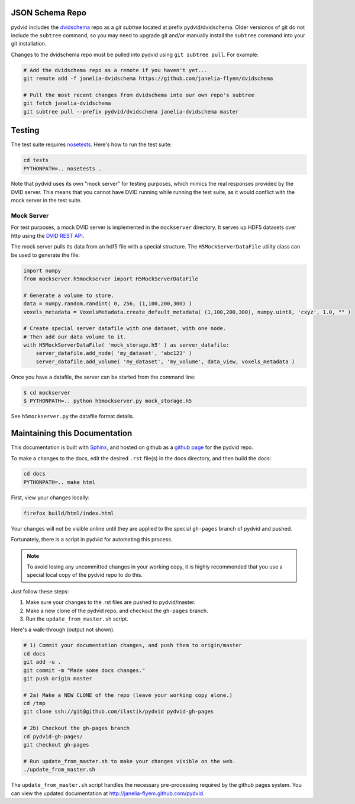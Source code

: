 JSON Schema Repo
================

pydvid includes the `dvidschema`_ repo as a `git subtree` located at prefix pydvid/dvidschema.  
Older versionos of git do not include the ``subtree`` command, so you may need to upgrade git and/or 
manually install the ``subtree`` command into your git installation.

Changes to the dvidschema repo must be pulled into pydvid using ``git subtree pull``.  For example:

.. code-block:: bash

    # Add the dvidschema repo as a remote if you haven't yet...
    git remote add -f janelia-dvidschema https://github.com/janelia-flyem/dvidschema
    
    # Pull the most recent changes from dvidschema into our own repo's subtree
    git fetch janelia-dvidschema
    git subtree pull --prefix pydvid/dvidschema janelia-dvidschema master

.. _dvidschema: https://github.com/janelia-flyem/dvidschema


Testing
=======

The test suite requires `nosetests <https://nose.readthedocs.org/en/latest/>`_.
Here's how to run the test suite:

.. code-block:: bash

    cd tests
    PYTHONPATH=.. nosetests .

Note that pydvid uses its own "mock server" for testing purposes, which mimics the real responses provided by the DVID server.
This means that you cannot have DVID running while running the test suite, as it would conflict with the mock server in the test suite.

Mock Server
-----------
For test purposes, a mock DVID server is implemented in the ``mockserver`` directory.
It serves up HDF5 datasets over http using the `DVID REST API`_.

.. _DVID REST API: http://godoc.org/github.com/janelia-flyem/dvid/datatype/voxels#pkg-constants

The mock server pulls its data from an hdf5 file with a special structure.
The ``H5MockServerDataFile`` utility class can be used to generate the file:

.. code-block:: python

    import numpy
    from mockserver.h5mockserver import H5MockServerDataFile
    
    # Generate a volume to store.
    data = numpy.random.randint( 0, 256, (1,100,200,300) )
    voxels_metadata = VoxelsMetadata.create_default_metadata( (1,100,200,300), numpy.uint8, 'cxyz', 1.0, "" )
    
    # Create special server datafile with one dataset, with one node.
    # Then add our data volume to it.
    with H5MockServerDataFile( 'mock_storage.h5' ) as server_datafile:
        server_datafile.add_node( 'my_dataset', 'abc123' )
        server_datafile.add_volume( 'my_dataset', 'my_volume', data_view, voxels_metadata )
    
Once you have a datafile, the server can be started from the command line:

.. code-block:: bash
    
    $ cd mockserver
    $ PYTHONPATH=.. python h5mockserver.py mock_storage.h5
    
See ``h5mockserver.py`` the datafile format details.
    
Maintaining this Documentation
==============================

This documentation is built with `Sphinx <http://sphinx-doc.org/>`_, and 
hosted on github as a `github page <http://pages.github.com/>`_ for the pydvid repo.

To make a changes to the docs, edit the desired ``.rst`` file(s) in the docs directory, and then build the docs:

.. code-block:: bash

    cd docs
    PYTHONPATH=.. make html

First, view your changes locally:

.. code-block:: bash

    firefox build/html/index.html

Your changes will not be visible online until they are applied to the special ``gh-pages`` branch of pydvid and pushed.

Fortunately, there is a script in pydvid for automating this process.

.. note:: To avoid losing any uncommitted changes in your working copy, it is highly recommended that you use a special local copy of the pydvid repo to do this.

Just follow these steps:

1) Make sure your changes to the .rst files are pushed to pydvid/master.
2) Make a new clone of the pydvid repo, and checkout the ``gh-pages`` branch.
3) Run the ``update_from_master.sh`` script.

Here's a walk-through (output not shown).

.. code-block:: bash

    # 1) Commit your documentation changes, and push them to origin/master
    cd docs
    git add -u .
    git commit -m "Made some docs changes."
    git push origin master

    # 2a) Make a NEW CLONE of the repo (leave your working copy alone.)
    cd /tmp
    git clone ssh://git@github.com/ilastik/pydvid pydvid-gh-pages
    
    # 2b) Checkout the gh-pages branch
    cd pydvid-gh-pages/
    git checkout gh-pages

    # Run update_from_master.sh to make your changes visible on the web.
    ./update_from_master.sh 

The ``update_from_master.sh`` script handles the necessary pre-processing required by the github pages system.
You can view the updated documentation at `<http://janelia-flyem.github.com/pydvid>`_.

